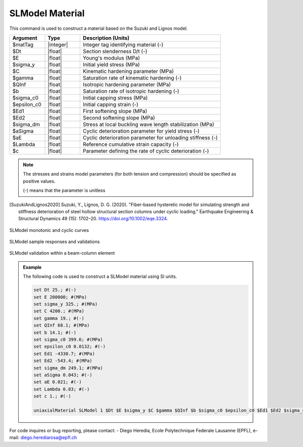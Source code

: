 
.. SLModel:

SLModel Material
^^^^^^^^^^^^^^^^^^^^^^^^^

This command is used to construct a material based on the Suzuki and Lignos model.

.. function:: uniaxialMaterial SLModel $Mat_Tag $Dt $E $sigma_y $C $gamma $QInf $b $sigma_c0 $epsilon_c0 $Ed1 $Ed2 $sigma_dm $aSigma $aE $Lambda $c

.. csv-table:: 
   :header: "Argument", "Type", "Description (Units)"
   :widths: 10, 10, 40

   $matTag, |integer|,	    Integer tag identifying material (-)
   $Dt, |float|, Section slenderness D/t (-)
   $E, |float|, Young's modulus (MPa)
   $sigma_y, |float|, Initial yield stress (MPa)
   $C, |float|, Kinematic hardening parameter (MPa)
   $gamma, |float|, Saturation rate of kinematic hardening (-)
   $QInf, |float|, Isotropic hardening parameter (MPa)
   $b, |float|, Saturation rate of isotropic hardening (-)
   $sigma_c0, |float|, Initial capping stress (MPa)
   $epsilon_c0, |float|, Initial capping strain (-)
   $Ed1, |float|, First softening slope (MPa)
   $Ed2, |float|, Second softening slope (MPa)
   $sigma_dm, |float|, Stress at local buckling wave length stabilization (MPa)
   $aSigma , |float|, Cyclic deterioration parameter for yield stress (-)
   $aE , |float|, Cyclic deterioration parameter for unloading stiffness (-)
   $Lambda, |float|, Reference cumulative strain capacity (-)
   $c, |float|, Parameter defining the rate of cyclic deterioration (-)


.. note::

   The stresses and strains model parameters (for both tension and compression) should be specified as positive values.
   
   (-) means that the parameter is unitless

.. [SuzukiAndLignos2020] Suzuki, Y., Lignos, D. G. (2020). "Fiber-based hysteretic model for simulating strength and stiffness deterioration of steel hollow structural section columns under cyclic loading." Earthquake Engineering & Structural Dynamics 49 (15): 1702–20. https://doi.org/10.1002/eqe.3324.


.. _fig-SLModel:

.. figure:: figures/SLModel/SLModel.jpg
	:align: center
	:figclass: align-center

	SLModel monotonic and cyclic curves

.. figure:: figures/SLModel/SLModel_sample_responses_validations.jpg
	:align: center
	:figclass: align-center

	SLModel sample responses and validations
	
.. figure:: figures/SLModel/SLModel_beamColumn_validations.jpg
	:align: center
	:figclass: align-center

	SLModel validation within a beam-column element

.. admonition:: Example 

   The following code is used to construct a SLModel material using SI units.

   .. code-block:: tcl

	set Dt 25.; #(-)
	set E 200000; #(MPa)
	set sigma_y 325.; #(MPa)
	set C 4200.; #(MPa)
	set gamma 19.; #(-)
	set QInf 68.1; #(MPa)
	set b 14.1; #(-)
	set sigma_c0 399.6; #(MPa)
	set epsilon_c0 0.0132; #(-)
	set Ed1 -4330.7; #(MPa)
	set Ed2 -543.4; #(MPa)
	set sigma_dm 249.1; #(MPa) 
	set aSigma 0.043; #(-)
	set aE 0.021; #(-)
	set Lambda 0.83; #(-)
	set c 1.; #(-)

   	uniaxialMaterial SLModel 1 $Dt $E $sigma_y $C $gamma $QInf $b $sigma_c0 $epsilon_c0 $Ed1 $Ed2 $sigma_dm $aSigma $aE $Lambda $c;


For code inquires or bug reporting, please contact: 
- Diego Heredia, Ecole Polytechnique Federale Lausanne (EPFL), e-mail: diego.herediarosa@epfl.ch


